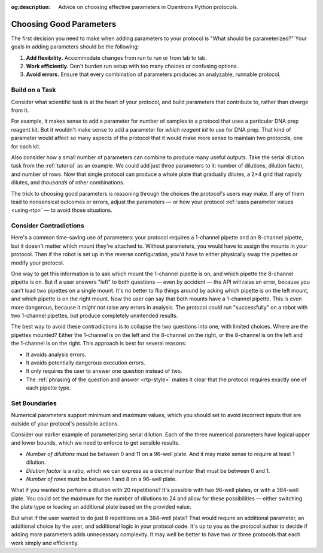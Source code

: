 :og:description: Advice on choosing effective parameters in Opentrons Python protocols.

.. _good-rtps:

************************
Choosing Good Parameters
************************

The first decision you need to make when adding parameters to your protocol is "What should be parameterized?" Your goals in adding parameters should be the following:

1. **Add flexibility.** Accommodate changes from run to run or from lab to lab.
2. **Work efficiently.** Don't burden run setup with too many choices or confusing options.
3. **Avoid errors.** Ensure that every combination of parameters produces an analyzable, runnable protocol.

Build on a Task
===============

Consider what scientific task is at the heart of your protocol, and build parameters that contribute to, rather than diverge from it.

For example, it makes sense to add a parameter for number of samples to a protocol that uses a particular DNA prep reagent kit. But it wouldn't make sense to add a parameter for *which reagent kit* to use for DNA prep. That kind of parameter would affect so many aspects of the protocol that it would make more sense to maintain two protocols, one for each kit.

Also consider how a small number of parameters can combine to produce many useful outputs. Take the serial dilution task from the :ref:`tutorial` as an example. We could add just three parameters to it: number of dilutions, dilution factor, and number of rows. Now that single protocol can produce a whole plate that gradually dilutes, a 2×4 grid that rapidly dilutes, and *thousands* of other combinations.

The trick to choosing good parameters is reasoning through the choices the protocol's users may make. If any of them lead to nonsensical outcomes or errors, adjust the parameters — or how your protocol :ref:`uses parameter values <using-rtp>` — to avoid those situations.

Consider Contradictions
=======================

Here's a common time-saving use of parameters: your protocol requires a 1-channel pipette and an 8-channel pipette, but it doesn't matter which mount they're attached to. Without parameters, you would have to assign the mounts in your protocol. Then if the robot is set up in the reverse configuration, you'd have to either physically swap the pipettes or modify your protocol.

One way to get this information is to ask which mount the 1-channel pipette is on, and which pipette the 8-channel pipette is on. But if a user answers "left" to both questions — even by accident — the API will raise an error, because you can't load two pipettes on a single mount. It's no better to flip things around by asking which pipette is on the left mount, and which pipette is on the right mount. Now the user can say that both mounts have a 1-channel pipette. This is even more dangerous, because it *might not* raise any errors in analysis. The protocol could run "successfully" on a robot with two 1-channel pipettes, but produce completely unintended results.

The best way to avoid these contradictions is to collapse the two questions into one, with limited choices. Where are the pipettes mounted? Either the 1-channel is on the left and the 8-channel on the right, or the 8-channel is on the left and the 1-channel is on the right. This approach is best for several reasons:

- It avoids analysis errors.
- It avoids potentially dangerous execution errors.
- It only requires the user to answer one question instead of two.
- The :ref:`phrasing of the question and answer <rtp-style>` makes it clear that the protocol requires exactly one of each pipette type.

Set Boundaries
==============

Numerical parameters support minimum and maximum values, which you should set to avoid incorrect inputs that are outside of your protocol's possibile actions.

Consider our earlier example of parameterizing serial dilution. Each of the three numerical parameters have logical upper and lower bounds, which we need to enforce to get sensible results.

- *Number of dilutions* must be between 0 and 11 on a 96-well plate. And it may make sense to require at least 1 dilution.
- *Dilution factor* is a ratio, which we can express as a decimal number that must be between 0 and 1.
- *Number of rows* must be between 1 and 8 on a 96-well plate.

What if you wanted to perform a dilution with 20 repetitions? It's possible with two 96-well plates, or with a 384-well plate. You could set the maximum for the number of dilutions to 24 and allow for these possibilities — either switching the plate type or loading an additional plate based on the provided value. 

But what if the user wanted to do just 8 repetitions on a 384-well plate? That would require an additional parameter, an additional choice by the user, and additional logic in your protocol code. It's up to you as the protocol author to decide if adding more parameters adds unnecessary complexity. It may well be better to have two or three protocols that each work simply and efficiently.
